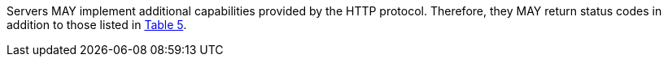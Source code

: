 [permission,type="general",id="/per/core/additional-status-codes",label="/per/core/additional-status-codes",obligation="permission"]
====
Servers MAY implement additional capabilities provided by the HTTP protocol. Therefore, they MAY return status codes in addition to those listed in <<http_status_codes,Table 5>>.
====